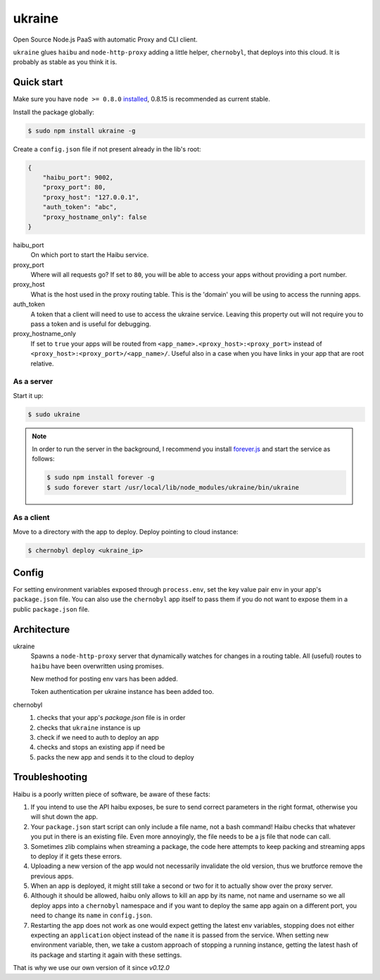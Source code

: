 ukraine
=========

Open Source Node.js PaaS with automatic Proxy and CLI client.

``ukraine`` glues ``haibu`` and ``node-http-proxy`` adding a little helper, ``chernobyl``, that deploys into this cloud. It is probably as stable as you think it is.

.. image:: https://raw.github.com/radekstepan/ukraine/master/example.png

Quick start
-----------

Make sure you have ``node >= 0.8.0`` `installed <https://github.com/joyent/node/blob/master/README.md#to-build>`_, 0.8.15 is recommended as current stable.

Install the package globally:

.. code-block:: bash

    $ sudo npm install ukraine -g

Create a ``config.json`` file if not present already in the lib's root:

.. code-block:: json

    {
        "haibu_port": 9002,
        "proxy_port": 80,
        "proxy_host": "127.0.0.1",
        "auth_token": "abc",
        "proxy_hostname_only": false
    }

haibu_port
    On which port to start the Haibu service.
proxy_port
    Where will all requests go? If set to ``80``, you will be able to access your apps without providing a port number.
proxy_host
    What is the host used in the proxy routing table. This is the 'domain' you will be using to access the running apps.
auth_token
    A token that a client will need to use to access the ukraine service. Leaving this property out will not require you to pass a token and is useful for debugging.
proxy_hostname_only
    If set to ``true`` your apps will be routed from ``<app_name>.<proxy_host>:<proxy_port>`` instead of ``<proxy_host>:<proxy_port>/<app_name>/``. Useful also in a case when you have links in your app that are root relative.

As a server
~~~~~~~~~~~

Start it up:

.. code-block:: bash

    $ sudo ukraine

.. note::
    In order to run the server in the background, I recommend you install `forever.js <https://github.com/nodejitsu/forever>`_ and start the service as follows:

    .. code-block:: bash

        $ sudo npm install forever -g
        $ sudo forever start /usr/local/lib/node_modules/ukraine/bin/ukraine

As a client
~~~~~~~~~~~

Move to a directory with the app to deploy. Deploy pointing to cloud instance:

.. code-block:: bash

    $ chernobyl deploy <ukraine_ip>

Config
-----------

For setting environment variables exposed through ``process.env``, set the key value pair ``env`` in your app's ``package.json`` file. You can also use the ``chernobyl`` app itself to pass them if you do not want to expose them in a public ``package.json`` file.

Architecture
------------

ukraine
    Spawns a ``node-http-proxy`` server that dynamically watches for changes in a routing table. All (useful) routes to ``haibu`` have been overwritten using promises.
    
    New method for posting env vars has been added.

    Token authentication per ukraine instance has been added too.

chernobyl
    #. checks that your app's `package.json` file is in order
    #. checks that ``ukraine`` instance is up
    #. check if we need to auth to deploy an app
    #. checks and stops an existing app if need be
    #. packs the new app and sends it to the cloud to deploy

Troubleshooting
---------------

Haibu is a poorly written piece of software, be aware of these facts:

#. If you intend to use the API haibu exposes, be sure to send correct parameters in the right format, otherwise you will shut down the app.
#. Your ``package.json`` start script can only include a file name, not a bash command! Haibu checks that whatever you put in there is an existing file. Even more annoyingly, the file needs to be a js file that node can call.
#. Sometimes zlib complains when streaming a package, the code here attempts to keep packing and streaming apps to deploy if it gets these errors.
#. Uploading a new version of the app would not necessarily invalidate the old version, thus we brutforce remove the previous apps.
#. When an app is deployed, it might still take a second or two for it to actually show over the proxy server.
#. Although it should be allowed, haibu only allows to kill an app by its name, not name and username so we all deploy apps into a ``chernobyl`` namespace and if you want to deploy the same app again on a different port, you need to change its ``name`` in ``config.json``.
#. Restarting the app does not work as one would expect getting the latest env variables, stopping does not either expecting an ``application`` object instead of the ``name`` it is passed from the service. When setting new environment variable, then, we take a custom approach of stopping a running instance, getting the latest hash of its package and starting it again with these settings.

That is why we use our own version of it since `v0.12.0`
